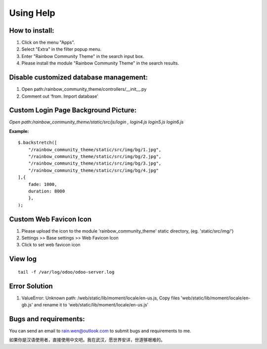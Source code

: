 ==============================================
Using Help
==============================================

How to install:
----------------------------------------------
1) Click on the menu "Apps".
2) Select "Extra" in the filter popup menu.
3) Enter "Rainbow Community Theme" in the search input box.
4) Please install the module "Rainbow Community Theme" in the search results.


Disable customized database management:
----------------------------------------------
1) Open path:/rainbow_community_theme/controllers/__init__.py
2) Comment out ‘from. Import database’

Custom Login Page Background Picture:
----------------------------------------------
*Open path:/rainbow_community_theme/static/src/js/login , login4.js \ login5.js \ login6.js*

**Example:**

::

    $.backstretch([
        "/rainbow_community_theme/static/src/img/bg/1.jpg",
        "/rainbow_community_theme/static/src/img/bg/2.jpg",
        "/rainbow_community_theme/static/src/img/bg/3.jpg",
        "/rainbow_community_theme/static/src/img/bg/4.jpg"
    ],{
        fade: 1000,
        duration: 8000
        },
    );


Custom Web Favicon Icon
----------------------------------------------
1) Please upload the icon to the module 'rainbow_community_theme' static directory, (eg. 'static/src/img/') 
2) Settings >> Base settings >> Web Favicon Icon
3) Click to set web favicon icon

View log
----------------------------------------------

:: 

    tail -f /var/log/odoo/odoo-server.log 

Error Solution
----------------------------------------------
1) ValueError: Unknown path: /web/static/lib/moment/locale/en-us.js,  Copy files 'web/static/lib/moment/locale/en-gb.js' and rename it to ‘web/static/lib/moment/locale/en-us.js’

Bugs and requirements:
----------------------------------------------

You can send an email to rain.wen@outlook.com to submit bugs and requirements to me.

如果你是汉语使用者，直接使用中文吧。我在武汉，愿世界安详，世道够艰难的。